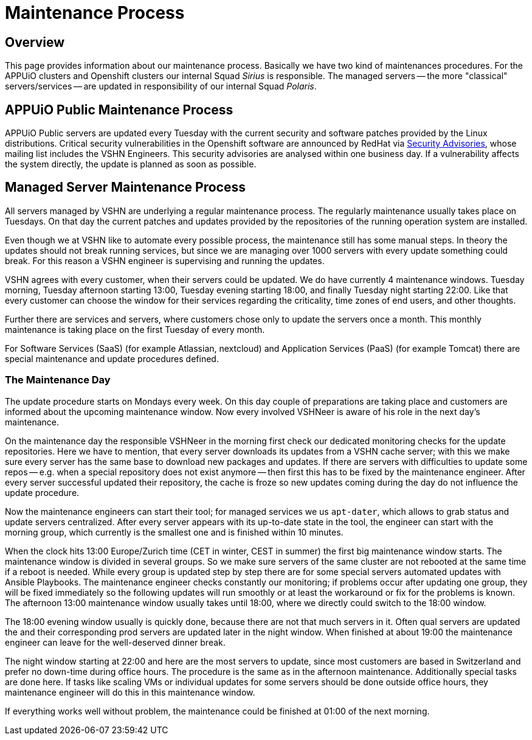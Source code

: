 = Maintenance Process

== Overview
This page provides information about our maintenance process.
Basically we have two kind of maintenances procedures.
For the APPUiO clusters and Openshift clusters our internal Squad _Sirius_ is responsible.
The managed servers -- the more "classical" servers/services -- are updated in responsibility of our internal Squad _Polaris_.

== APPUiO Public Maintenance Process
APPUiO Public servers are updated every Tuesday with the current security and software patches provided by the Linux distributions.
Critical security vulnerabilities in the Openshift software are announced by RedHat via https://access.redhat.com/security/security-updates/#/[Security Advisories], whose mailing list includes the VSHN Engineers.
This security advisories are analysed within one business day.
If a vulnerability affects the system directly, the update is planned as soon as possible.

== Managed Server Maintenance Process
All servers managed by VSHN are underlying a regular maintenance process.
The regularly maintenance usually takes place on Tuesdays.
On that day the current patches and updates provided by the repositories of the running operation system are installed.

Even though we at VSHN like to automate every possible process, the maintenance still has some manual steps.
In theory the updates should not break running services, but since we are managing over 1000 servers with every update something could break.
For this reason a VSHN engineer is supervising and running the updates.

VSHN agrees with every customer, when their servers could be updated.
We do have currently 4 maintenance windows.
Tuesday morning, Tuesday afternoon starting 13:00, Tuesday evening starting 18:00, and finally Tuesday night starting 22:00.
Like that every customer can choose the window for their services regarding the criticality, time zones of end users, and other thoughts.

Further there are services and servers, where customers chose only to update the servers once a month.
This monthly maintenance is taking place on the first Tuesday of every month.

For Software Services (SaaS) (for example Atlassian, nextcloud) and  Application Services (PaaS) (for example Tomcat) there are special maintenance and update procedures defined.

=== The Maintenance Day
The update procedure starts on Mondays every week.
On this day couple of preparations are taking place and customers are informed about the upcoming maintenance window.
Now every involved VSHNeer is aware of his role in the next day's maintenance.

On the maintenance day the responsible VSHNeer in the morning first check our dedicated monitoring checks for the update repositories.
Here we have to mention, that every server downloads its updates from a VSHN cache server; with this we make sure every server has the same base to download new packages and updates.
If there are servers with difficulties to update some repos -- e.g. when a special repository does not exist anymore -- then first this has to be fixed by the maintenance engineer.
After every server successful updated their repository, the cache is froze so new updates coming during the day do not influence the update procedure.

Now the maintenance engineers can start their tool; for managed services we us `apt-dater`, which allows to grab status and update servers centralized.
After every server appears with its up-to-date state in the tool, the engineer can start with the morning group,
which currently is the smallest one and is finished within 10 minutes.

When the clock hits 13:00 Europe/Zurich time (CET in winter, CEST in summer) the first big maintenance window starts.
The maintenance window is divided in several groups.
So we make sure servers of the same cluster are not rebooted at the same time if a reboot is needed.
While every group is updated step by step there are for some special servers automated updates with Ansible Playbooks.
The maintenance engineer checks constantly our monitoring;
if problems occur after updating one group, they will be fixed immediately so the following updates will run smoothly or at least the workaround or fix for the problems is known.
The afternoon 13:00 maintenance window usually takes until 18:00, where we directly could switch to the 18:00 window.

The 18:00 evening window usually is quickly done, because there are not that much servers in it.
Often qual servers are updated the and their corresponding prod servers are updated later in the night window.
When finished at about 19:00 the maintenance engineer can leave for the well-deserved dinner break.

The night window starting at 22:00 and here are the most servers to update, since most customers are based in Switzerland and prefer no down-time during office hours.
The procedure is the same as in the afternoon maintenance.
Additionally special tasks are done here.
If tasks like scaling VMs or individual updates for some servers should be done outside office hours, they maintenance engineer will do this in this maintenance window.

If everything works well without problem, the maintenance could be finished at 01:00 of the next morning.
